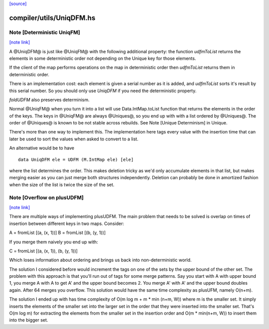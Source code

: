 `[source] <https://gitlab.haskell.org/ghc/ghc/tree/master/compiler/utils/UniqDFM.hs>`_

compiler/utils/UniqDFM.hs
=========================


Note [Deterministic UniqFM]
~~~~~~~~~~~~~~~~~~~~~~~~~~~

`[note link] <https://gitlab.haskell.org/ghc/ghc/tree/master/compiler/utils/UniqDFM.hs#L76>`__

A @UniqDFM@ is just like @UniqFM@ with the following additional
property: the function `udfmToList` returns the elements in some
deterministic order not depending on the Unique key for those elements.

If the client of the map performs operations on the map in deterministic
order then `udfmToList` returns them in deterministic order.

There is an implementation cost: each element is given a serial number
as it is added, and `udfmToList` sorts it's result by this serial
number. So you should only use `UniqDFM` if you need the deterministic
property.

`foldUDFM` also preserves determinism.

Normal @UniqFM@ when you turn it into a list will use
Data.IntMap.toList function that returns the elements in the order of
the keys. The keys in @UniqFM@ are always @Uniques@, so you end up with
with a list ordered by @Uniques@.
The order of @Uniques@ is known to be not stable across rebuilds.
See Note [Unique Determinism] in Unique.


There's more than one way to implement this. The implementation here tags
every value with the insertion time that can later be used to sort the
values when asked to convert to a list.

An alternative would be to have

::

  data UniqDFM ele = UDFM (M.IntMap ele) [ele]

where the list determines the order. This makes deletion tricky as we'd
only accumulate elements in that list, but makes merging easier as you
can just merge both structures independently.
Deletion can probably be done in amortized fashion when the size of the
list is twice the size of the set.



Note [Overflow on plusUDFM]
~~~~~~~~~~~~~~~~~~~~~~~~~~~

`[note link] <https://gitlab.haskell.org/ghc/ghc/tree/master/compiler/utils/UniqDFM.hs#L205>`__

There are multiple ways of implementing plusUDFM.
The main problem that needs to be solved is overlap on times of
insertion between different keys in two maps.
Consider:

A = fromList [(a, (x, 1))]
B = fromList [(b, (y, 1))]

If you merge them naively you end up with:

C = fromList [(a, (x, 1)), (b, (y, 1))]

Which loses information about ordering and brings us back into
non-deterministic world.

The solution I considered before would increment the tags on one of the
sets by the upper bound of the other set. The problem with this approach
is that you'll run out of tags for some merge patterns.
Say you start with A with upper bound 1, you merge A with A to get A' and
the upper bound becomes 2. You merge A' with A' and the upper bound
doubles again. After 64 merges you overflow.
This solution would have the same time complexity as plusUFM, namely O(n+m).

The solution I ended up with has time complexity of
O(m log m + m * min (n+m, W)) where m is the smaller set.
It simply inserts the elements of the smaller set into the larger
set in the order that they were inserted into the smaller set. That's
O(m log m) for extracting the elements from the smaller set in the
insertion order and O(m * min(n+m, W)) to insert them into the bigger
set.

